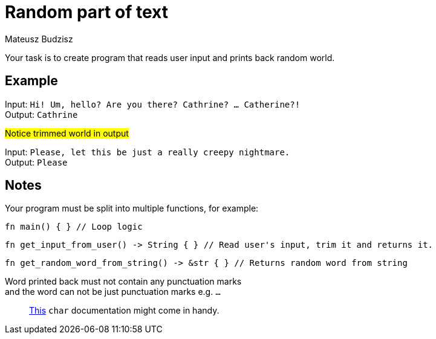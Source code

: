 :description: Leverage rust's rich string related STD.
:category: Exercise

= Random part of text
Mateusz Budzisz

Your task is to create program that reads user input and prints back random world.

== Example

Input: `Hi! Um, hello? Are you there? Cathrine? ... Catherine?!` +
Output: `Cathrine`

#Notice trimmed world in output#

Input: `Please, let this be just a really creepy nightmare.` +
Output: `Please`

== Notes

Your program must be split into multiple functions, for example:
[source, rust]
----
fn main() { } // Loop logic
----

[source, rust]
----
fn get_input_from_user() -> String { } // Read user's input, trim it and returns it.
----

[source, rust]
----
fn get_random_word_from_string() -> &str { } // Returns random word from string
----

Word printed back must not contain any punctuation marks +
and the word can not be just punctuation marks e.g. `...`

> https://doc.rust-lang.org/std/primitive.char.html#method.is_ascii_punctuation[This] `char` documentation might come in handy.

